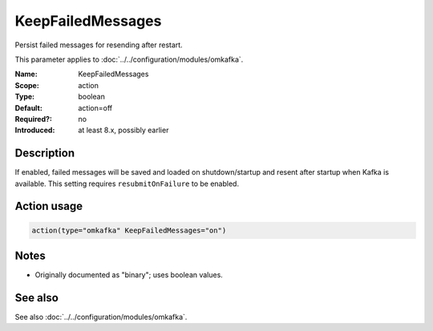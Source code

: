 .. _param-omkafka-keepfailedmessages:
.. _omkafka.parameter.module.keepfailedmessages:

KeepFailedMessages
==================

.. index::
   single: omkafka; KeepFailedMessages
   single: KeepFailedMessages

.. summary-start

Persist failed messages for resending after restart.

.. summary-end

This parameter applies to :doc:`../../configuration/modules/omkafka`.

:Name: KeepFailedMessages
:Scope: action
:Type: boolean
:Default: action=off
:Required?: no
:Introduced: at least 8.x, possibly earlier

Description
-----------

If enabled, failed messages will be saved and loaded on shutdown/startup and
resent after startup when Kafka is available. This setting requires
``resubmitOnFailure`` to be enabled.

Action usage
------------

.. _param-omkafka-action-keepfailedmessages:
.. _omkafka.parameter.action.keepfailedmessages:
.. code-block:: rsyslog

   action(type="omkafka" KeepFailedMessages="on")

Notes
-----

- Originally documented as "binary"; uses boolean values.

See also
--------

See also :doc:`../../configuration/modules/omkafka`.

